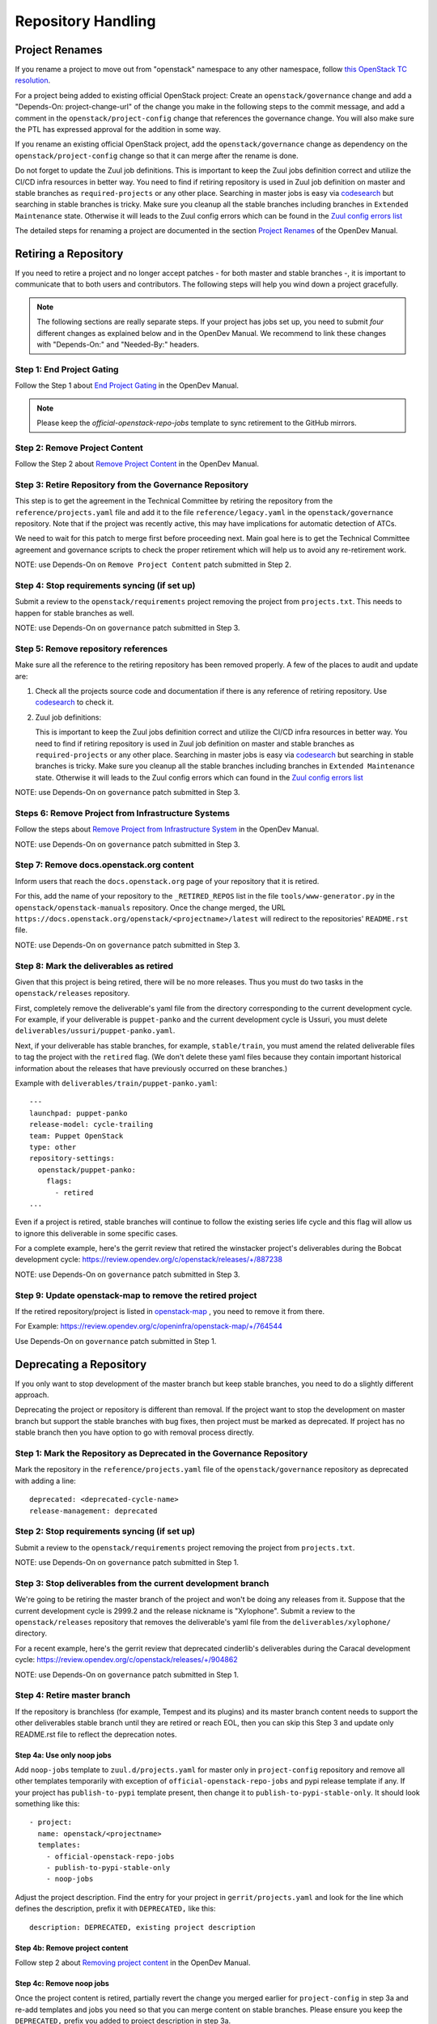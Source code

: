 ===================
Repository Handling
===================

Project Renames
===============

If you rename a project to move out from "openstack" namespace to any
other namespace, follow `this OpenStack TC resolution
<https://governance.openstack.org/tc/resolutions/20190711-mandatory-repository-retirement.html>`_.

For a project being added to existing official OpenStack project:
Create an ``openstack/governance`` change and add a "Depends-On:
project-change-url" of the change you make in the following steps to
the commit message, and add a comment in the
``openstack/project-config`` change that references the
governance change. You will also make sure the PTL has expressed
approval for the addition in some way.

If you rename an existing official OpenStack project, add the
``openstack/governance`` change as dependency on the
``openstack/project-config`` change so that it can merge after the
rename is done.

Do not forget to update the Zuul job definitions. This is important to
keep the Zuul jobs definition correct and utilize the CI/CD infra resources
in better way. You need to find if retiring repository is used in Zuul
job definition on master and stable branches as ``required-projects``
or any other place. Searching in master jobs is easy via
`codesearch <https://codesearch.openstack.org/>`_ but searching in
stable branches is tricky. Make sure you cleanup all the stable branches
including branches in ``Extended Maintenance`` state. Otherwise it will
leads to the Zuul config errors which can be found in the `Zuul config
errors list <https://zuul.opendev.org/t/openstack/config-errors>`_

The detailed steps for renaming a project are documented in the
section `Project Renames
<https://docs.opendev.org/opendev/infra-manual/latest/creators.html#project-renames>`_
of the OpenDev Manual.

Retiring a Repository
=====================

If you need to retire a project and no longer accept patches - for
both master and stable branches -, it is important to communicate that
to both users and contributors. The following steps will help you wind
down a project gracefully.

.. note::

   The following sections are really separate steps. If your project
   has jobs set up, you need to submit *four* different changes as
   explained below and in the OpenDev Manual. We recommend to link
   these changes with "Depends-On:" and "Needed-By:" headers.

Step 1: End Project Gating
--------------------------

Follow the Step 1 about `End Project Gating
<https://docs.opendev.org/opendev/infra-manual/latest/drivers.html#step-1-end-project-gating>`_
in the OpenDev Manual.

.. note::

   Please keep the *official-openstack-repo-jobs* template to sync retirement
   to the GitHub mirrors.

Step 2: Remove Project Content
------------------------------

Follow the Step 2 about `Remove Project Content
<https://docs.opendev.org/opendev/infra-manual/latest/drivers.html#step-2-remove-project-content>`_
in the OpenDev Manual.

Step 3: Retire Repository from the Governance Repository
--------------------------------------------------------

This step is to get the agreement in the Technical Committee by
retiring the repository from the ``reference/projects.yaml`` file and
add it to the file ``reference/legacy.yaml`` in the ``openstack/governance``
repository. Note that if the project was recently active, this may have
implications for automatic detection of ATCs.

We need to wait for this patch to merge first before proceeding next. Main
goal here is to get the Technical Committee agreement and governance scripts
to check the proper retirement which will help us to avoid any re-retirement
work.

NOTE: use Depends-On on ``Remove Project Content`` patch submitted in Step 2.

Step 4: Stop requirements syncing (if set up)
---------------------------------------------

Submit a review to the ``openstack/requirements`` project removing the
project from ``projects.txt``.  This needs to happen for stable
branches as well.

NOTE: use Depends-On on ``governance`` patch submitted in Step 3.

Step 5: Remove repository references
------------------------------------

Make sure all the reference to the retiring repository has been removed
properly. A few of the places to audit and update are:

#. Check all the projects source code and documentation if there is any
   reference of retiring repository. Use `codesearch
   <https://codesearch.openstack.org/>`_ to check it.

#. Zuul job definitions:

   This is important to keep the Zuul jobs definition correct and utilize
   the CI/CD infra resources in better way. You need to find if retiring
   repository is used in Zuul job definition on master and stable branches
   as ``required-projects`` or any other place. Searching in master jobs
   is easy via `codesearch <https://codesearch.openstack.org/>`_ but searching
   in stable branches is tricky. Make sure you cleanup all the stable branches
   including branches in ``Extended Maintenance`` state. Otherwise it will
   leads to the Zuul config errors which can found in the `Zuul config
   errors list <https://zuul.opendev.org/t/openstack/config-errors>`_

NOTE: use Depends-On on ``governance`` patch submitted in Step 3.

Steps 6: Remove Project from Infrastructure Systems
---------------------------------------------------

Follow the steps about `Remove Project from Infrastructure System
<https://docs.opendev.org/opendev/infra-manual/latest/drivers.html#step-3-remove-project-from-infrastructure-systems>`_ in the OpenDev Manual.

NOTE: use Depends-On on ``governance`` patch submitted in Step 3.

Step 7: Remove docs.openstack.org content
-----------------------------------------

Inform users that reach the ``docs.openstack.org`` page of your
repository that it is retired.

For this, add the name of your repository to the ``_RETIRED_REPOS``
list in the file ``tools/www-generator.py`` in the
``openstack/openstack-manuals`` repository. Once the change merged,
the URL ``https://docs.openstack.org/openstack/<projectname>/latest``
will redirect to the repositories' ``README.rst`` file.

NOTE: use Depends-On on ``governance`` patch submitted in Step 3.

Step 8: Mark the deliverables as retired
----------------------------------------

Given that this project is being retired, there will be no more releases.
Thus you must do two tasks in the ``openstack/releases`` repository.

First, completely remove the deliverable's yaml file from the directory
corresponding to the current development cycle.  For example, if your
deliverable is ``puppet-panko`` and the current development cycle is
Ussuri, you must delete ``deliverables/ussuri/puppet-panko.yaml``.

Next, if your deliverable has stable branches, for example, ``stable/train``,
you must amend the related deliverable files to tag the project with the
``retired`` flag.  (We don't delete these yaml files because they contain
important historical information about the releases that have previously
occurred on these branches.)

Example with ``deliverables/train/puppet-panko.yaml``::

    ---
    launchpad: puppet-panko
    release-model: cycle-trailing
    team: Puppet OpenStack
    type: other
    repository-settings:
      openstack/puppet-panko:
        flags:
          - retired
    ...

Even if a project is retired, stable branches will continue to follow the
existing series life cycle and this flag will allow us to ignore this
deliverable in some specific cases.

For a complete example, here's the gerrit review that retired the
winstacker project's deliverables during the Bobcat development cycle:
https://review.opendev.org/c/openstack/releases/+/887238

NOTE: use Depends-On on ``governance`` patch submitted in Step 3.

Step 9: Update openstack-map to remove the retired project
----------------------------------------------------------

If the retired repository/project is listed in `openstack-map
<https://opendev.org/openinfra/openstack-map>`_ , you need to remove
it from there.

For Example: https://review.opendev.org/c/openinfra/openstack-map/+/764544

Use Depends-On on ``governance`` patch submitted in Step 1.

Deprecating a Repository
========================

If you only want to stop development of the master branch but keep
stable branches, you need to do a slightly different approach.

Deprecating the project or repository is different than removal.
If the project want to stop the development on master branch but
support the stable branches with bug fixes, then project must be marked as
deprecated. If project has no stable branch then you have option to go with
removal process directly.

Step 1: Mark the  Repository as Deprecated in the Governance Repository
-----------------------------------------------------------------------

Mark the repository in the ``reference/projects.yaml`` file of
the ``openstack/governance`` repository as deprecated with adding a line::

  deprecated: <deprecated-cycle-name>
  release-management: deprecated

Step 2: Stop requirements syncing (if set up)
---------------------------------------------

Submit a review to the ``openstack/requirements`` project removing the
project from ``projects.txt``.

NOTE: use Depends-On on ``governance`` patch submitted in Step 1.

Step 3: Stop deliverables from the current development branch
-------------------------------------------------------------

We're going to be retiring the master branch of the project and won't be
doing any releases from it.  Suppose that the current development
cycle is 2999.2 and the release nickname is "Xylophone".  Submit a review
to the ``openstack/releases`` repository that removes the deliverable's
yaml file from the ``deliverables/xylophone/`` directory.

For a recent example, here's the gerrit review that deprecated
cinderlib's deliverables during the Caracal development cycle:
https://review.opendev.org/c/openstack/releases/+/904862

NOTE: use Depends-On on ``governance`` patch submitted in Step 1.

Step 4: Retire master branch
----------------------------

If the repository is branchless (for example, Tempest and its plugins) and
its master branch content needs to support the other deliverables stable branch
until they are retired or reach EOL, then you can skip this Step 3 and update
only README.rst file to reflect the deprecation notes.

Step 4a: Use only noop jobs
~~~~~~~~~~~~~~~~~~~~~~~~~~~

Add ``noop-jobs`` template to ``zuul.d/projects.yaml`` for master only
in ``project-config`` repository and remove all other templates temporarily
with exception of ``official-openstack-repo-jobs`` and pypi release template
if any. If your project has ``publish-to-pypi`` template present, then change
it to ``publish-to-pypi-stable-only``. It should look something like
this::

  - project:
    name: openstack/<projectname>
    templates:
      - official-openstack-repo-jobs
      - publish-to-pypi-stable-only
      - noop-jobs

Adjust the project description. Find the entry for your project in
``gerrit/projects.yaml`` and look for the line which defines the description,
prefix it with ``DEPRECATED,`` like this::

  description: DEPRECATED, existing project description

Step 4b: Remove project content
~~~~~~~~~~~~~~~~~~~~~~~~~~~~~~~

Follow step 2 about `Removing project content
<https://docs.opendev.org/opendev/infra-manual/latest/drivers.html#step-2-remove-project-content>`__
in the OpenDev Manual.

Step 4c: Remove noop jobs
~~~~~~~~~~~~~~~~~~~~~~~~~

Once the project content is retired, partially revert the change you merged
earlier for ``project-config`` in step 3a and re-add templates and jobs you
need so that you can merge content on stable branches.
Please ensure you keep the ``DEPRECATED,`` prefix you added to project
description in step 3a.

NOTE: In all the patches, use Depends-On on ``governance`` patch submitted in
Step 1.

Step 5: Remove docs.openstack.org content
-----------------------------------------

Inform users that reach the ``docs.openstack.org`` page of your
repository that it is deprecated.

For this, add the name of your repository to the ``_RETIRED_REPOS``
list in the file ``tools/www-generator.py`` in the
``openstack/openstack-manuals`` repository. Once the change merged,
the URL ``https://docs.openstack.org/openstack/<projectname>/latest``
will redirect to the repositories' ``README.rst`` file.

Also, remove the project from the list in the ``www/project-data/latest.yaml``
in the ``openstack/openstack-manuals`` repository if present. That will remove
the project from the list of new releases.

NOTE: use Depends-On on ``governance`` patch submitted in Step 1.
